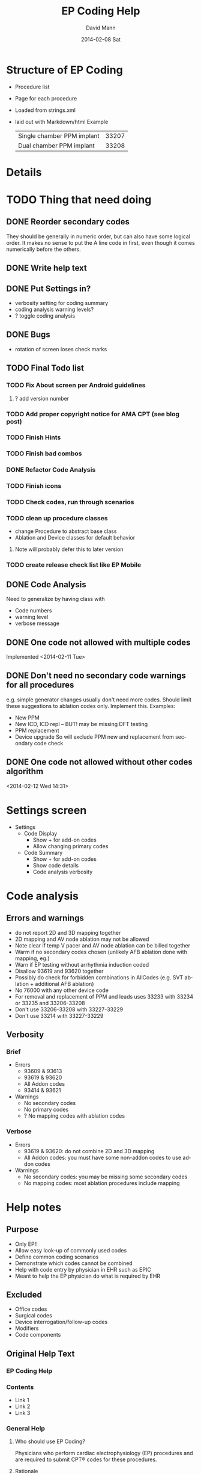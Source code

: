 * Structure of EP Coding
  - Procedure list
  - Page for each procedure
  - Loaded from strings.xml
  - laid out with Markdown/html
    Example
    |----------------------------+-------|
    | Single chamber PPM implant | 33207 |
    | Dual chamber PPM implant   | 33208 |
    |----------------------------+-------|
* Details    
* TODO Thing that need doing
** DONE Reorder secondary codes
   They should be generally in numeric order, but can also have some
   logical order.  It makes no sense to put the A line code in first,
   even though it comes numerically before the others.
** DONE Write help text
** DONE Put Settings in?
   - verbosity setting for coding summary
   - coding analysis warning levels?
   - ? toggle coding analysis
** DONE Bugs
   - rotation of screen loses check marks
** TODO Final Todo list
*** TODO Fix About screen per Android guidelines
**** ? add version number
*** TODO Add proper copyright notice for AMA CPT (see blog post)
*** TODO Finish Hints
*** TODO Finish bad combos
*** DONE Refactor Code Analysis
*** TODO Finish icons
*** TODO Check codes, run through scenarios
*** TODO clean up procedure classes
    - change Procedure to abstract base class
    - Ablation and Device classes for default behavior
**** Note will probably defer this to later version
*** TODO create release check list like EP Mobile
** DONE Code Analysis
   Need to generalize by having class with
   - Code numbers
   - warning level
   - verbose message
** DONE One code not allowed with multiple codes
   Implemented <2014-02-11 Tue>
** DONE Don't need no secondary code warnings for all procedures
   e.g. simple generator changes usually don't need more codes.
   Should limit these suggestions to ablation codes only.  Implement
   this.
   Examples:
   - New PPM
   - New ICD, ICD repl -- BUT! may be missing DFT testing
   - PPM replacement
   - Device upgrade
     So will exclude PPM new and replacement from secondary code check
** DONE One code not allowed without other codes algorithm 
   <2014-02-12 Wed 14:31>
* Settings screen
  - Settings
    - Code Display
      - Show + for add-on codes
      - Allow changing primary codes
    - Code Summary
      - Show + for add-on codes
      - Show code details
      - Code analysis verbosity
* Code analysis
** Errors and warnings
   - do not report 2D and 3D mapping together
   - 2D mapping and AV node ablation may not be allowed
   - Note clear if temp V pacer and AV node ablation can be billed
     together
   - Warm if no secondary codes chosen (unlikely AFB ablation done
     with mapping, eg.)
   - Warn if EP testing without arrhythmia induction coded
   - Disallow 93619 and 93620 together
   - Possibly do check for forbidden combinations in AllCodes
     (e.g. SVT ablation + additional AFB ablation)
   - No 76000 with any other device code
   - For removal and replacement of PPM and leads uses 33233 with
     33234 or 33235 and 33206-33208
   - Don't use 33206-33208 with 33227-33229
   - Don't use 33214 with 33227-33229
** Verbosity
*** Brief
    - Errors
      - 93609 & 93613
      - 93619 & 93620
      - All Addon codes
      - 93414 & 93621
    - Warnings
      - No secondary codes
      - No primary codes
      - ? No mapping codes with ablation codes
*** Verbose
    - Errors
      - 93619 & 93620: do not combine 2D and 3D mapping
      - All Addon codes: you must have some non-addon codes to use
        addon codes
    - Warnings
      - No secondary codes: you may be missing some secondary codes
      - No mapping codes: most ablation procedures include mapping
* Help notes
** Purpose
   - Only EP!!
   - Allow easy look-up of commonly used codes
   - Define common coding scenarios
   - Demonstrate which codes cannot be combined
   - Help with code entry by physician in EHR such as EPIC
   - Meant to help the EP physician do what is required by EHR
** Excluded
   - Office codes
   - Surgical codes
   - Device interrogation/follow-up codes
   - Modifiers
   - Code components
** Original Help Text
*** EP Coding Help
*** Contents
    - Link 1
    - Link 2
    - Link 3
*** General Help
**** Who should use EP Coding?
     Physicians who perform cardiac electrophysiology (EP) procedures and
     are required to submit CPT® codes for these procedures.
**** Rationale
     EHR (Electronic Health Records) put added burdens on physicians to
     do tasks that in the past were done by ancillary personnel.  These
     responsibilites often now include proper coding of
     procedures.  Often physicians are required to enter CPT® codes
     directly into the computer.  This is difficult given the
     complexity of the codes and rules controlling them.
**** EP Coding is for physicians, not coders!
     Coding procedures nowadays often involves two stages.  Physicians
     enter codes into the EHR based on what they do during
     procedures.  Professional coders take the codes, assess if they
     are supported by proper documentation, add modifiers, and often
     adjust coding based on whether the patient has Medicare or other
     insurance.  EP Coding is intended to help the physician do the
     initial code entry and is not for professional coders!
**** How does EP Coding help?
     - Lists relevant CPT® codes for procedures, with succinct descriptions.
     - Makes clear which codes cannot be combined for specific procedures.
     - Analyzes selected codes for errors and warnings.
     - Provides Hints on how to code procedures.
**** How to use EP Coding
     - Select a procedure from the list.
     - Codes are organized as primary codes, at least one of which
       needs to be selected, and additional or optional codes which
       are commonly used with the procedure.
     - Click on the codes that are relevant.
     - Codes that should not be selected or must be selected are locked.
     - Click on *Summarize* to summarize and analyze the coding.
     - If code analysis is selected in *Settings* Warnings and Errors
       will be listed including the relevant codes in brackets, and, if
       the analyzer is set to Verbose, some further explanation.
     - Click the *Clear* button to clear the selected codes.  Codes are
       also cleared if you return to the procedure list or select
       another procedure.
     - Click the *Hints* button for coding hints.
     - Click the *Save* icon at the top to save your selection of
       additional codes.  If you nearly always select the same
       additional codes (e.g. always do 3D mapping with SVT ablation),
       select the codes and they will already be selected in future
       sessions.
     - Click the *Settings* to change the display of codes and level of
       detail shown in the code analysis dialog.
     - The *All EP Codes* module just lists every code
       in numerical order.  It is the /a la carte/ menu of EP Coding.
**** Limitations
     - EP procedure codes only.
     - No surgical EP codes (e.g. placement of LV lead via
       thoracotomy).
     - Code descriptions are paraphrased.
     - Code components are not given or incomplete.
     - No office based or in-patient billing codes.
     - No device programming codes.
*** EP Coding Hints
**** General
     - Set Code Analysis to verbose.
     - Use the specific procedure modules rather than the All EP Codes
       module.
     - If you nearly always add codes to a procedure (e.g. 3D mapping
       with AFB ablation), then save it as a default using the Save
       button.
     - Check with your coders or the AMA documentation if you are not
       sure how to code a procedure.
**** AFB Ablation
     - Includes comprehensive EP testing, LA pacing and recording and
       transseptal puncture.
     - Mapping code and programmed stimulation after IV drug can be
       added.
     - Add 93657 if additional AFB ablation done beyond pulmonary vein
       isolation.
     - Add 93655 if separate supraventricular arrhythmia mechanism
       ablated (e.g. focal atrial tachycardia).
**** SVT Ablation
     - Includes comprehensive EP testing.
     - 
** Help Text Buffer Options
#+TITLE:     EP Coding Help
#+AUTHOR:    David Mann
#+EMAIL:     mannd@epstudiossoftware.com
#+DATE:      2014-02-08 Sat
#+DESCRIPTION:
#+KEYWORDS:
#+LANGUAGE:  en
#+OPTIONS:   H:3 num:nil toc:nil \n:nil @:t ::t |:t ^:t -:t f:t *:t <:t
#+OPTIONS:   TeX:t LaTeX:t skip:nil d:nil todo:t pri:nil tags:not-in-toc
#+INFOJS_OPT: view:nil toc:nil ltoc:t mouse:underline buttons:0 path:http://orgmode.org/org-info.js
#+EXPORT_SELECT_TAGS: export
#+EXPORT_EXCLUDE_TAGS: noexport
#+LINK_UP:   
#+LINK_HOME: 
#+XSLT:
** Hints 
*** Note
    These are drafts of the Hints and may not match the final
    versions in the strings.xml.
*** Ablation Hints
    Catheter ablation procedures are coded with a primary ablation
    code.  This code includes comprehensive electrophysiologic
    testing, which should not be coded separately.  However other
    components, such as mapping, can be coded for AFB and SVT
    ablations, but not for VT ablations.  EP Coding disables codes
    that can\'t be combined.  Note that atrial flutter and atrial
    tachycardia ablation is coded as an SVT ablation.  Also note that
    for AFB ablation, there are add-on codes for additional ablation
    besides pulmonary vein isolation for AFB (such as linear atrial
    ablation, 93657) and ablation of additional arrhythmia mechanisms (such
    as focal atrial tachycardia, 93655).
*** AFB Ablation
    AFB ablation includes comprehensive EP testing, including LA
    recording and pacing.  It also includes transseptal
    catheterization, therefore these codes cannot be added on.
    Mapping codes and coding for programmed stimulation after IV drug
    infusion can be added.  The primary code includes pulmonary vein
    isolation.  Add code 93657 if additional ablation for AFB is done
    (such as linear atrial ablation) and add 93655 if a separate
    arrhythmia mechanism is ablated (such as focal atrial
    tachycardia).
*** AV node ablation
    It is not clear if electrophysiologic testing and mapping can be
    billed as additional codes to AV node ablation.  Often AV node
    ablation is combined with device implant at the same setting and
    these codes should be added.
*** SVT ablation
    SVT ablation includes comprehensive EP testing, but can be
    combined with the other codes listed.  Note that the SVT ablation
    code (93653) is used not just for supraventricular tachycardia,
    but for WPW ablation, atrial flutter ablation, atrial tachycardia
    ablation, and presumably premature atrial complex ablation.
*** VT ablation
    Mapping codes (93609 or 93613), for reasons only known to the
    AMA, cannot be combined with the 93654 VT ablation code.
    This is unlike the AFB and SVT ablation codes.  LV pacing and
    recording also cannot be combined with VT ablation.
*** EP testing
    EP testing is not coded separately if ablation is performed.
    Mapping can be added to EP testing codes, as well as LA pacing and
    recording, programmed stimulation after IV drug, etc.  The two
    primary codes lists are the most commonly used, other rarely used
    codes, such as His bundle recording only (93600) are listed in
    the All Codes module, but probably should be avoided.
*** New PPM
*** All Procedures
    As an alternative to using the procedure oriented choices in EP
    Coding, the All Procedures allows you to pick any of the codes in
    any combination.  This may be useful if you are doing something
    unusual that is not covered in the other procedure lists, or if
    you are very familiar with how to use the codes and just want to
    select from the complete list.  There is NO checking of coding in
    this list!  It is possible to enter combinations of codes that
    conflict.  As always, with increased freedom comes increased risk.
*** Hints recast as web page
    As alternative to using Hints button, use Hints menu item above
    Help.   Use next header to generate web page and save as file "hints.html."
** Help file creation
   - use C-c @ to select EP Coding Help headline
   - [[EP Coding Help]]
   - C-c C-e export to html, buffer
   - Save buffer to help.html
   - import into strings, or use as resource file
   - export html to assets/help.html
   - Note I have added (setq org-export-html-postamble nil) in
     ~/.emacs to suppress footer information.
   - Above group of statements in buffer are for formatting the HTML
** Next header is Help text for EP Coding app!!
** EP Coding Help
*** Contents
    - [[Who should use EP Coding?]]
    - [[How does EP Coding help?]]
    - [[How to use EP Coding]]
    - [[Limitations]]
    - [[General hints]]
    - [[AFB ablation]]
    - [[SVT ablation]]
    - [[VT ablation]]
    - [[AV node ablation]]
    - [[EP testing]]
    - [[New PPM or ICD]]
    - [[Replace PPM or ICD]]
    - [[SubQ ICD]]
    - [[Upgrade/revision/extraction]]
    - [[Other procedure]]
    - [[All EP codes]]
    - [[Settings]]
    - [[Glossary]]
*** Who should use EP Coding?
    Physicians who perform cardiac electrophysiology (EP) procedures
    and are required to submit CPT® codes for these procedures. *EP
    Coding* is intended to help EP physicians enter the correct codes
    in an EHR (Electronic Health Record).  It is not intended for
    professional coders nor is it a substitute for the
    [[https://commerce.ama-assn.org/store/][AMA official CPT® documentation]].
*** How does EP Coding help?
    - Lists relevant CPT® codes for EP procedures, with succinct descriptions.
    - Makes clear which codes cannot be combined for specific procedures.
    - Analyzes selected codes for errors and warnings.
    - Provides [[General hints][help on how to code procedures]].
*** How to use EP Coding
    - Select a procedure from the list by tapping on it.
    - Codes are organized as primary codes, at least one of which
      needs to be selected, and additional or optional codes which
      are commonly used with the primary procedure codes.
    - Codes are organized logically, not necessarily in numeric
      order, with description given first, followed by code number.
    - Select codes by tapping them.
    - Codes that should not be changed are grayed out.
    - Tap *Summarize* at the bottom of the list to show a dialog with
      the codes selected along with any warnings or errors.
    - Tap *Clear* to clear the selected codes.
    - Tap the *Save* icon at the top to save your selection of
      additional codes as a default.  If you nearly always select the
      same additional codes (e.g. always do 3D mapping with SVT
      ablation), save the codes and they will already be selected in
      future sessions.  Note that primary code selections are not
      saved.
    - Tap *Settings* to change the display of codes and level of
      detail shown in the code analysis.
    - The all EP codes module lists every EP procedure code in
      numerical order, with code number given first.  It is the /a la
      carte/ menu of *EP Coding*.
*** Limitations
    - EP procedure codes only.
    - No surgical EP codes (e.g. LV lead via thoracotomy).
    - Some rare or obsolete codes are not included.
    - Code descriptions are paraphrased.
    - Code components are not given or incomplete.
    - No office based or in-patient billing codes.
    - No device programming codes.
    - No coding modifiers are suggested.
*** General hints
    - Set code analysis to verbose.
    - Use the specific procedure modules rather than the all EP codes
      module for coding procedures.
    - Use the all EP codes module if you need to look up a specific
      code, as they are listed in numeric order in this module.
    - There are some rare codes in the all EP codes module that
      aren't present in the other modules.
    - Don't try to add codes that are disabled in a procedure module.
    - If you nearly always add codes to a procedure (e.g. 3D mapping
      with AFB ablation), then save it as a default using the Save
      icon.
    - *Warnings* (indicated by *!*) point out codes that you may be
      missing or code combinations that possibly shouldn't be used together.
    - *Errors* (indicated by *!!*) indicate code combinations that
      almost certainly are not allowed.
    - Check with your coders or the [[https://commerce.ama-assn.org/store/][AMA documentation]] if you are not
      sure how to code a procedure.
*** AFB ablation
    - Includes comprehensive EP testing, LA pacing and recording and
      transseptal puncture.
    - Add 93657 if additional AFB ablation done beyond pulmonary vein
      isolation.
    - Add 93655 if separate supraventicular arrhythmia mechanism
      ablated (e.g. focal atrial tachycardia).
*** SVT ablation
    - Includes comprehensive EP testing.
    - SVT ablation code is used for any kind of SVT ablation including
      WPW, focal atrial tachycardia, atrial flutter, and AV nodal
      reentry.
*** VT ablation
    - Includes comprehensive EP testing, LV pacing and recording, and
      mapping codes.
    - You can't add mapping codes 93609 or 93613 to VT ablation!
*** AV node ablation
    - It is not clear if EP testing codes can be combined with AV
      node ablation.
    - It is not clear if mapping codes can be combined with AV node ablation.
    - These points may need to be clarified with your coders.
*** EP testing
    - Use 93620 (EP testing with attempted arrhythmia
      induction).
    - Don't code with ablation procedures (? exception AV node
      ablation).
    - You can add mapping codes, but don't add ablation codes to EP
      testing.
*** New PPM or ICD
    - Use 33206-33208 for new PPM depending on number of leads.
    - Use 33249 for new single or dual ICD.
    - Add code 33225 to dual chamber device code for PPM or ICD with CRT.
    - Add 93641 if you do DFT testing during the ICD implant.
    - Placing a sub-cutaneous array is probably best coded with 33999
      (unlisted surgical procedure code).
*** Replace PPM or ICD
    - Use 33227-33229 for PPM replacement and 33262-33264 for ICD
      replacement depending on number of leads.
    - Do not add generator removal codes to these codes!
    - Add 93641 if you do DFT testing during ICD generator replacement.
*** SubQ ICD
    - These are emerging technology codes that are temporary and will
      probably be changed in the next revision of the codes.
*** Upgrade/revision/extraction
    - This is the most complicated coding area. We will break this
      down into some specific situations.
    - Note codes are arranged in logical groups, not necessarily in
      numeric order.
**** Lead addition only, no change in generator
     - Use specific lead placement code, e.g. 33216, place A lead.
     - Use 33224 to place an LV lead if the CRT generator is already there.
**** Lead repositioning
     - Reposition previously implanted single A or V lead: 33215
     - Reposition previously implanted LV lead: 33226
**** Removal of generator alone
     - PPM generator removal: 33233
     - ICD generator removal: 33241
     - Don't use these codes in conjunction with generator-only
       replacement codes, but do use them with new/replacement system
       codes for upgrades (see [[Upgrade of system]]).
**** Removal/extraction of leads
     - PPM single lead extraction: 33234
     - PPM dual lead extraction: 33235
     - ICD 1 or 2 leads extracted: 33244
     - LV lead extraction has no specific code, probably should use
       33234 or 33999 (unlisted procedure).
**** Removal of entire system without replacement
     - Use combination of generator removal and lead removal codes as
       appropriate.
**** New/replacement device
     - PPM: 33206-33208
     - ICD: 33249
     - Plus LV lead: 33225
**** Upgrade of system
     - Single chamber to dual chamber PPM (includes new lead, removal
       of old generator and placement of new generator) : 33214
     - Other situations: code removal of generator and removal of
       leads if leads are removed, then code for insertion of new system.
     - Example: upgrade of single chamber PPM to ICD with CRT.
       - Code PPM generator removal: 33233
       - Code single or dual ICD system implant: 33249
       - Code implant LV lead with new system: 33225
**** Place generator, existing leads
     - Single chamber PPM generator: 33212
     - Dual chamber PPM generator: 33213
     - Single chamber ICD generator: 33240
     - Dual chamber ICD generator: 33230
     - CRT ICD generator: 33231
**** Pocket revision
     - PPM pocket revision: 33222
     - ICD pocket revision: 33223
**** Lead repair
     - One lead repaired: 33218
     - Two leads repaired: 33220
*** Other procedure
    - These are miscellaneous EP procedures.
    - Fluoroscopy to check for lead integrity: 76000
*** All EP codes
    - Lists all codes in the app in /numeric/ order.
    - Avoid using this module unless other ones don't cover coding
      because procedure is unusual or rarely done.
    - Code analysis may not check every combination of codes selected
      in this module.
    - This module can be useful to look up specific code numbers.
*** Settings
    - Settings apply to the format of the summary screen and code
      analysis, not to the main code display screens.
    - Distinguish add-on codes: Add + in front of add-on only codes,
      e.g. +99999.
    - Show descriptions: Add description to code, otherwise shows only
      code.
    - Truncate descriptions: Shortens descriptions to help fit on
      small screens.
    - Check codes in All EP Codes: Turn on or off code analysis in the
      all EP codes module.
    - Code analysis detail
      - Verbose: Full analysis with full descriptions of warnings and
        errors.
      - Brief: Lists offending codes without only brief or no
        descriptions.
      - None: No code analysis done.
*** Glossary
    - A = atrial
    - AFB = atrial fibrillation
    - AFL = atrial flutter
    - CRT = cardiac resynchronization therapy
    - ICD = implantable cardioverter defibrillator
    - PPM = pacemaker
    - LV = left ventricular
    - SVT = supraventricular tachycardia
    - V = ventricular
    - VT = ventricular tachycardia
* Limitations
  - Code descriptions are paraphrased
  - All information freely available on web
  - Not for trained coders
  - Physician and coder must still be familiar with components and
    document properly and completely
* More buttons
** Generator change
   - PPM
     - A lead
     - V lead
     - dual chamber
     - CRT
** Possible buttons
   |--------+--------|
   | PPM    | ICD    |
   | A lead | V lead |
   | dual   | CRT    |
   |--------+--------|
** Buttons aren't needed, we have separate PPM and ICD modules already
* Rules and Regulations
** Bibliography						   
*** CPT symposium 2011 slides					    :cpt2011:
*** CPT review 2013 slides 					    :cpt2013:
*** CPT coding changes 2013				     :cptchanges2013:
*** EP Lab digest Changes Coming 2012				  :eplab2012:
*** https://www.aapc.com/memberarea/forums/showthread.php?t=19874     :links:
** Devices
*** 93640, 93641 reportable at time of device placement/replacememnt :cpt2011:
     This is DFT testing.  93640 is for external testing of leads
     with and analyzer and isn't in Codes.java.	
*** Use 76000 for fluoro of leads (e.g. Riata)			    :cpt2011:
*** Use 33224 to insert LV lead alone?				    :cpt2011:
*** Upgrade single to dual PPM 33214 includes gen removal	    :cpt2011:
*** Upgrade single to dual ICD 33241 & 33249			    :cpt2011:
*** Extraction and replacement PPM and leads
**** codes							    :cpt2011:
     33223 (remove gen) with 33234 or 33235 (remove 1 or 2 leads) and
     then 33206-33208 for new generator.  Don't use 33206-33208 with
     generator replacement codes (33227-33229)
**** 33212, 33213, 33221 single, dual, multi gen insertion only	    :cpt2011:
     don't combine insertion with 33233 for removal.  Use 33227-33229
     (replacement codes) only.
**** 33214 upgrade single to dual ppm				    :cpt2011:
     - includes removal of prior generator, with new gen and leads.
     - Don't report with 33227-33229 (replacement only)
**** Repair 33218, 33220 (single, dual lead repair)		    :cpt2011:
     - PPM or ICD leads
     - Use with generator replacements
***** DONE Add to Additional codes for generator change, upgrade
**** 33226 Repositioning of LV lead				    :cpt2011:
     ? Includes removal, insertion and/or replacement of existing generator
**** 33227-33229						    :cpt2011:
     - replacement codes
     - Don't report with 33233 (removal)
     - report with 33206-33208 (new systems) and 33234, 33235 (lead
       removal) for upgrades. ???????
*** ICD codes
**** 33240, 33230, 33231					    :cpt2011:
     - 33240 ICD gen only with existing single lead
     - 33230 --- with existing dual leads
     - 33231 --- with existing multi leads
     - Don't report with generator change out at the same time, use
       33262-33264 (ICD gen change, single, dual, CRT)
**** 33241							    :cpt2011:
     - removal of any kind of ICD generator only
     - use with 33243 or 33244 (ICD lead removal by thoracotomy - not
       in EP Coding - or transvenously) and 33249 placement of new ICD
       with leads (single or dual) for removal and replacement of ICD
       generator and electrodes.
**** ICD generator change alone					    :cpt2011:
     - 33262 single lead generator
     - 33263 dual lead gen
     - 33264 multi lead gen
     - Don't use 33262-33264 with 33241 (i.e. don't bill removal and
       replacement)
     - Removal of lead(s) and replacement use 33244 (extraction ICD
       lead) and 33241 (remove generator) or ICD replacement
       33262-33264. (e.g. you take out a lead, and downgrade the device)
     - 33249.  Insert/ replace single, dual ICD system including leads.
     - For lead removal and replacement use 33241 with 33243 and 33249.
*** Simplified table						    :cpt2011:
    |---------------------------+---------------+---------------|
    | Procedure                 |           PPM |           ICD |
    | insert 1 lead             |         33216 |         33216 |
    | insert 2 leads            |         33217 |         33217 |
    | insert 3 leads            | 33217 & 33224 | 33217 & 33224 |
    |---------------------------+---------------+---------------|
    | remove 1 lead             |         33234 |         33244 |
    | remove 2 leads            |         33235 |         33244 |
    |---------------------------+---------------+---------------|
    | gen with existing 1 lead  |         33212 |         33240 |
    | gen with existing 2 leads |         33213 |         33230 |
    | gen with existing 3 leads |         33221 |         33231 |
    |---------------------------+---------------+---------------|
    | gen replacement 1 lead    |         33227 |         33262 |
    | gen replacement 2 leads   |         33228 |         33263 |
    | gen replacement 3 leads   |         33229 |         33264 |
    |---------------------------+---------------+---------------|
    | gen removal only          |         33233 |         33241 |
    |---------------------------+---------------+---------------|
    | new/repl gen with 1 lead  |   33206/33207 |         33249 |
    | new/repl gen with 2 leads |         33208 |         33249 |
    | new/repl gen with 3 leads | 33208 & 33225 | 33249 & 33225 |
    |---------------------------+---------------+---------------|
    | upgrade sing to dual sys  |         33214 | 33241 & 33249 |
    |---------------------------+---------------+---------------|
    | removal gen               |         33233 |         33241 |
    | removal leads             |   33234/33235 |         33244 |
    | CS lead placed            |         33225 |         33225 |
    |---------------------------+---------------+---------------|
** EP
*** Ablation							    :cpt2013:
    - 93653-93657 (ablations) can't have EP procedure codes reported separately
    - Note this doesn't include 93650, AV node ablation
    - Don't report 93621 (LA pacing) with 93656 (afb ablation)
    - Don't use 93622 (LV pacing) with 93654 (VT ablation)
*** More ablation					     :cptchanges2013:
    - AFB ablation includes transseptal puncture (93462) and includes
      93621 (LA pacing/recording)
    - Don't report 2D and 3D mapping together
    - Don't report multiple ablation codes together
*** More						    :eplab2012:links:
    - Maybe can't bill IV drug infusion with ablation codes
    - comment mentions denials for 93650 (AVN ablation) and 93609 (2D
      mapping), but says nothing in the "book" indicates it is not
      allowed.  Note on Internet several have asked this question and
      no definitive answer.  Needs to be a WARNING.
    - Note that it appears that other EP procedures may be billable
      with AV node ablation, even His bundle recording.  Needs to be
      a WARNING
*** But							     :cptchanges2013:
    - Latest 2014 parentheticals OK to bill IV drug infusion with
      ablation codes

** General Help
*** Surgical codes not included (e.g. epicardial electrodes 33202)
*** We paraphrase code descriptions
**** e.g. use CRT system instead of "multi-lead" system
*** Sources are published on web, seminars, will be on web site
*** Most of the rules are enforced in the module interface, some in code analysis
*** Older/Obsolete/little used codes are not included
** Coding the rules
*** Patterns
**** Pairs of mutually exclusive codes
     e.g. ILR implant and ILR explant, internal and external CDVN
**** Triples of exclusive codes
     e.g. PPM with 1 lead, with 2 leads, with multi leads
**** Specific situations
     e.g. EP testing with AV node ablation, mapping with AV node ablation.
*** Indicating rules
**** Prohibited by module
     forbidden codes not enabled
**** Warnings and Errors with Code Analysis
     mutually exclusive codes
**** Hints
     Complex procedures like upgrades, lead replacements
*** Warning/Error messages
**** Mutually excluded pairs
     ! [99999, 99998]
**** Triples
***** ? indicate all combinations, or just one
      a) ! [99999, 99997]
      b) ! [99999, 99997, 99996]
      c) ! [99999, 99997] [99997, 99996] [99999, 99996]
      Best solution probably a to indicate one pair, and b for all three. 
***** check for 2/3 or 2/4 codes and specific warning
      e.g. ! [99999, 99998] multiple mutually exclusive EP codes, implant codes.
*** Coding
**** Combos (pairs)
     List<Combo> badCombos
     Set<String> codeNumbers
**** Triples
**** DONE Option for no code analysis in Settings
* Glossary
  | Term         | Definition                                         |
  |--------------+----------------------------------------------------|
  | List         | The codes associated with a specific procedure     |
  | Help         | The general Help notes                             |
  | Hint         | Specific help for specific procedures              |
  | Code         | An individual CPT code                             |
  | Coding       | The process of selecting CPT codes for a procedure |
  | Primary Code | A code necessary for billing a procedure           |
  | Other Code   | Codes that are commonly used during a procedure    |
  | Add-on Code  | A code that can't stand alone, per CPT             |
  | Module       | A group of code choices for a procedure            |

* TODO License
* Copyright issues
** Introduction
   As CPT® codes are copyrighted by the American Medical Association, it
   is important to make the case that use of a very small percentage
   of these codes, with paraphrased descriptions in a mobile app is
   covered under the Fair Use doctrine of US copyright law.  Note that
   the AMA [[http://www.ama-assn.org/ama/pub/physician-resources/solutions-managing-your-practice/coding-billing-insurance/cpt/cpt-products-services/licensing/fair-use.page?][does acknowledge]] the possibility of fair use of CPT® codes.
   Also please note the following: 

   CPT copyright 2012 American Medical Association. All rights
   reserved.  CPT is a registered trademark of the American Medical
   Association.
** Fair use criteria
   [[http://www.law.cornell.edu/uscode/text/17/107][Four criteria]] are used in determining fair use of copyrighted material:
   - The purpose and character of the use, including whether such use
     is of a commercial natue or is for nonprofit educational purposes.
   - The nature of the copyrighted work.
   - The amount and substantiality of the portion used in relation to
     the copyrighted work as a whole.
   - The effect of the use upon the potential market for or value of
     the copyrighted work.
** The purpose and character of the use, including whether such use is of a commercial natue or is for nonprofit educational purposes.
   EP Coding is intended not for coders, who definitely need the AMA
   documentation, but for physicians who need to document with codes
   (in addition to documentation in their procedure notes) the
   procedures that they do.  With the advent of EHR (Electronic Health
   Records) there is frequently a need to enter codes by the physician
   directly into the system.  This is true of the EPIC EHR that I've
   had experience using.  Entering codes is not an easy task.  As the
   CPT® descriptions are obtuse, at least as presented in EPIC,
   looking up codes by description is difficult if not impossible.
   For example, a search for "PPM" which is a common abbreviation for
   pacemaker yields 0 hits in EPIC.  Searching for "PACEMAKER" or
   "PACER" yields a very long list of hits, but they are all hardware
   codes for individual pacemaker types and not procedure codes.
   Searching by code, such as the code for dual chamber pacemaker
   implant, code 33208, yields this:

   33208 PR INS NEW/RPPLCMT PRM PM W/TRANSV ELTRD ATRIAL&VENT

   Hardly intuitive!  Similarly searching for "ABLATION" yields over
   50 choices, many not related to cardiology, and search for "AFB"
   yields "AFB stain" used to diagnose tuberculosis.  The actual code
   for AFB ablation, 93656 yields this:

   93656 PR EPHYS EVL TRANSPTL TXATRIAL FIB ISOLAT PULM VEIN

   So there is a need for a "cheat sheet," a list of codes relevant
   to his or her specialty that the physician carries around to help
   remember the codes and enter them in the computer.  This list of
   codes may not be enough however.  One must remember that one can't
   code transseptal puncture or LA pacing and recording with AFB
   ablation, or that 3D mapping is already included in VT ablation.
   This sort of information is ideal for encoding into a mobile app.

   As the app improves physician coding skills and thus enhances the
   ability of the physician to code accurately and quickly so he or
   she can then turn his or her attention to more pressing matters,
   the app meets the criterion that its purpose is educational and
   benefits science and the public.  There is no benefit from keeping
   the physician in the dark regarding these codes.  The physician is
   not going to buy or carry the whole AMA CPT® code book around, nor
   should he or she, given the very limited number of codes that need
   to be used in his or her line of practice.  Certainly an actual
   written "cheat sheet" that is commonly used is considered fair use.
   The EP Coding app merely is a more intellegent version of that
   cheat sheet.

   Regarding the commercial nature of the work, the app is priced at a
   very low cost (99 US cents) both to help defray the costs of
   development and to discourage downloading by those who don't need
   access to these codes.  EP Studios does generate some income, but
   has not generated a profit.  Its main purpose is to help my
   colleagues by developing apps relevant to practicing medicine.

   Thus with these points I believe the app qualifies for "fair use"
   by the first criterion.
** The nature of the copyrighted work.
   Despite their absolute necessity for the practice of medicine in
   the United States, the AMA has a copyright on the CPT® codes.  This
   is despite the fact that the CPT® codes are also the level I codes
   required by Medicare for all providers to use.  The AMA code books
   are expensive and license fees are required to use the codes as
   well.  The amount may be debatable, but there is no doubt [[http://patients.about.com/b/2011/01/17/the-ama-and-cpt-codes-getting-picky-and-on-my-case.htm][the AMA
   makes a lot of money]] from their codes. The codes are essentially a
   database, matching code numbers with descriptions, as well as
   information of what codes cover and what codes can and cannot be
   used together.  Professional coders definitely need to know all the
   ins and outs of these codes, however physicians only need to know a
   subset of the codes.  The EP Coding app uses some of the numbers
   and paraphrases the descriptions of the codes.  As such it is not a
   direct copy, other than of the numbers.  Numbers [[http://ipnotions.com/2007/05/you-can-copyright-number-but-not-as.html][as such]] may not be
   subject to copyright.  It should also be noted the the CPT® manual
   is largely a functional and not artistic work, and as such may be
   [[http://perpetualbeta.com/release/2009/12/why-the-gplderivative-work-debate-doesnt-matter-for-wordpress-themes/][more subject to fair use]] than other less functional works.
** The amount and substantiality of the portion used in relation to the copyrighted work as a whole.
   A Google search for number of CPT® codes gives various sites
   stating a number from 7800 to 8800.  These figures are unsourced,
   but there is no doubt the number of CPT® codes in in the
   thousands.  As of <2014-02-16 Sun> there are 73 codes in EP
   Coding.  Assuming 7800 total codes, that is 73/7800, i.e. 0.9% of
   the total number of codes.  This is a small percentage of codes.  Note
   that the codes used in EP Coding are only codes for
   electrophysiology and are limited further to only non-surgical
   codes (i.e. excludes codes utilizing thoracotomy).  In addition
   codes for office visits, hospital visits, and device checks are
   not included.  The text of the descriptions is not copied from the
   AMA manuals, but is a paraphrase.  Thus the amount of text copied
   is limited to a small subset of the code numbers.  The ideas
   associated with these numbers are used, but not copied directly.
   Note that copyright protects literal text, but not the ideas
   underlying the text.  Per the [[http://www.copyright.gov/help/faq/faq-protect.html][US Copyright Office]]:

   "Copyright does not protect facts, ideas, systems, or methods of
   operation, although it may protect the way these things are
   expressed."

   In addition, most if not all of the information in this app is
   readily available online.  For example [[http://www.eplabdigest.com/articles/Changes-Coming-2013-CPT-Codes][this article]] outlines how to
   code EP procedures.
** The effect of the use upon the potential market for or value of the copyrighted work.
   EP Coding is intended for physicians, who are not the intended
   audience of the AMA documentation.  That audience is made up of
   professional coders.  EP Coding is more akin to a cheat sheet than
   a work competing with the AMA code book.  Physicians are not
   likely to purchase the AMA book whether or not they use EP
   Coding.  Coders cannot substitute EP Coding for the AMA book.
   Thus there is no real competition between the app and the AMA
   copyrighted works.
* References
** Online
*** AV node ablation and mapping codes
    https://www.aapc.com/memberarea/forums/showthread.php?t=19874
* Preparing new version -- IMPORTANT!
  - finish version, commit.
  - git flow release start vx.y
  - IMPORTANT - update AndroidManifest.xml
    - increment android:versionCode
    - change android:versionName
  - run git log --pretty=oneline and update changes/x.y.z.txt
  - git add changes/x.y.z.txt
  - update doc/description.txt
  - update screenshots - resize them with GIMP to 480 x 800.
    - Add 7 inch and 10 inch versions
  - git commit
  - git flow release finish vx.y
  - git push --tags origin master
  - git push origin develop
  - refresh eclipse epmobile
  - make/sign epmobile.apk, save it in dev/epmobileapp/later_verisons/
  - on market.android.com update product details
  - upload apk, deactivate old one
  - Tweet It! (after confirming it's on the Market)
  - DONE!
